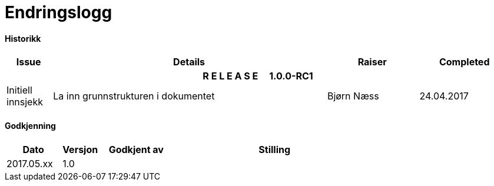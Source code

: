 //= Amendment Record

= Endringslogg

[[dips-document-history]]
[discrete]
#### Historikk
[options="header",frame="topbot",cols="1,6,2,2"]
|===
|Issue|Details|Raiser|Completed
4+^h|*R E L E A S E{nbsp}{nbsp}{nbsp}{nbsp}{nbsp}1.0.0-RC1*

|Initiell innsjekk
|La inn grunnstrukturen i dokumentet
|Bjørn Næss
|24.04.2017


|=== 

[[dips-approval-history]]
[discrete]
#### Godkjenning
[options="header",frame="topbot",cols="15,10,20,55"]
|===
|Dato |Versjon |Godkjent av |Stilling
|2017.05.xx |1.0 | |
|===
